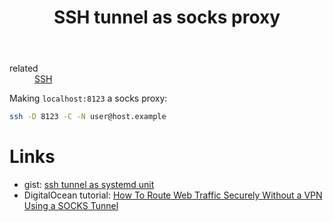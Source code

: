 :PROPERTIES:
:ID:       0d73a3d4-cb6f-4929-b14f-d7cc6a53d5e4
:END:
#+title: SSH tunnel as socks proxy
- related :: [[id:078a6a65-723b-4f30-98ec-b581a63a042c][SSH]]

Making ~localhost:8123~ a socks proxy:
#+BEGIN_SRC sh
ssh -D 8123 -C -N user@host.example
#+END_SRC

* Links
- gist: [[https://gist.github.com/drmalex07/c0f9304deea566842490][ssh tunnel as systemd unit]]
- DigitalOcean tutorial: [[https://www.digitalocean.com/community/tutorials/how-to-route-web-traffic-securely-without-a-vpn-using-a-socks-tunnel][How To Route Web Traffic Securely Without a VPN Using a SOCKS Tunnel]]
